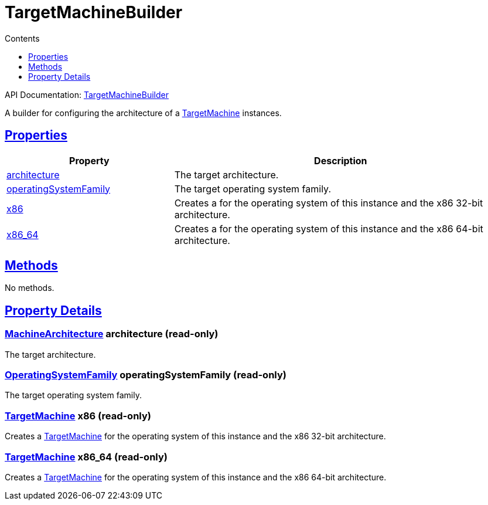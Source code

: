 :toc:
:toclevels: 1
:toc-title: Contents
:icons: font
:idprefix:
:jbake-status: published
:encoding: utf-8
:lang: en-US
:sectanchors: true
:sectlinks: true
:linkattrs: true
= TargetMachineBuilder
:jbake-type: dsl_chapter
:jbake-tags: user manual, gradle plugin dsl, TargetMachineBuilder
:jbake-description: Learn about the build language of the TargetMachineBuilder type.

API Documentation: link:../javadoc/dev/nokee/platform/nativebase/TargetMachineBuilder.html[TargetMachineBuilder]

A builder for configuring the architecture of a link:../javadoc/dev/nokee/platform/nativebase/TargetMachine.html[TargetMachine] instances.



== Properties



[cols="1,2", options="header", width=100%]
|===
|Property
|Description


|link:#dev.nokee.platform.nativebase.TargetMachineBuilder:architecture[architecture]
|The target architecture.

|link:#dev.nokee.platform.nativebase.TargetMachineBuilder:operatingSystemFamily[operatingSystemFamily]
|The target operating system family.

|link:#dev.nokee.platform.nativebase.TargetMachineBuilder:x86[x86]
|Creates a  for the operating system of this instance and the x86 32-bit architecture.

|link:#dev.nokee.platform.nativebase.TargetMachineBuilder:x86_64[x86_64]
|Creates a  for the operating system of this instance and the x86 64-bit architecture.

|===




== Methods

No methods.




== Property Details


[[dev.nokee.platform.nativebase.TargetMachineBuilder:architecture]]
=== link:../javadoc/dev/nokee/platform/nativebase/MachineArchitecture.html[MachineArchitecture] architecture (read-only)

The target architecture.



[[dev.nokee.platform.nativebase.TargetMachineBuilder:operatingSystemFamily]]
=== link:../javadoc/dev/nokee/platform/nativebase/OperatingSystemFamily.html[OperatingSystemFamily] operatingSystemFamily (read-only)

The target operating system family.



[[dev.nokee.platform.nativebase.TargetMachineBuilder:x86]]
=== link:../javadoc/dev/nokee/platform/nativebase/TargetMachine.html[TargetMachine] x86 (read-only)

Creates a link:../javadoc/dev/nokee/platform/nativebase/TargetMachine.html[TargetMachine] for the operating system of this instance and the x86 32-bit architecture.



[[dev.nokee.platform.nativebase.TargetMachineBuilder:x86_64]]
=== link:../javadoc/dev/nokee/platform/nativebase/TargetMachine.html[TargetMachine] x86_64 (read-only)

Creates a link:../javadoc/dev/nokee/platform/nativebase/TargetMachine.html[TargetMachine] for the operating system of this instance and the x86 64-bit architecture.










